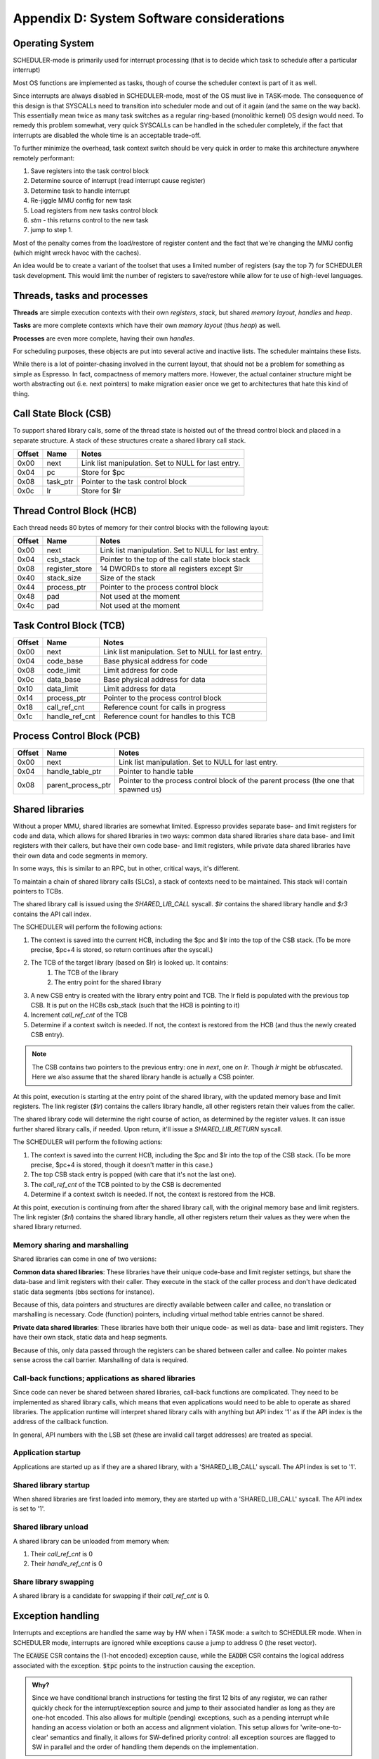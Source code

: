 Appendix D: System Software considerations
==========================================

Operating System
----------------

SCHEDULER-mode is primarily used for interrupt processing (that is to decide which task to schedule after a particular interrupt)

Most OS functions are implemented as tasks, though of course the scheduler context is part of it as well.

Since interrupts are always disabled in SCHEDULER-mode, most of the OS must live in TASK-mode. The consequence of this design is that SYSCALLs need to transition into scheduler mode and out of it again (and the same on the way back). This essentially mean twice as many task switches as a regular ring-based (monolithic kernel) OS design would need. To remedy this problem somewhat, very quick SYSCALLs can be handled in the scheduler completely, if the fact that interrupts are disabled the whole time is an acceptable trade-off.

.. todo::
  I'm not sure how much of hit this actually is: One would think that the OS spends an inordinate amount of time validating inputs from SYSCALLs anyway, and the overhead of actually reaching the kernel is relatively minor. This needs some quantification though which I don't have the tools to do just yet.

To further minimize the overhead, task context switch should be very quick in order to make this architecture anywhere remotely performant:

#. Save registers into the task control block
#. Determine source of interrupt (read interrupt cause register)
#. Determine task to handle interrupt
#. Re-jiggle MMU config for new task
#. Load registers from new tasks control block
#. `stm` - this returns control to the new task
#. jump to step 1.

Most of the penalty comes from the load/restore of register content and the fact that we're changing the MMU config (which might
wreck havoc with the caches).

An idea would be to create a variant of the toolset that uses a limited number of registers (say the top 7) for SCHEDULER task development. This would limit the number of registers to save/restore while allow for te use of high-level languages.

Threads, tasks and processes
----------------------------

**Threads** are simple execution contexts with their own *registers*, *stack*, but shared *memory layout*, *handles* and *heap*.

**Tasks** are more complete contexts which have their own *memory layout* (thus *heap*) as well.

**Processes** are even more complete, having their own *handles*.

For scheduling purposes, these objects are put into several active and inactive lists. The scheduler maintains these lists.

While there is a lot of pointer-chasing involved in the current layout, that should not be a problem for something as simple as Espresso. In fact, compactness of memory matters more. However, the actual container structure might be worth abstracting out (i.e. next pointers) to make migration easier once we get to architectures that hate this kind of thing.

Call State Block (CSB)
----------------------

To support shared library calls, some of the thread state is hoisted out of the thread control block and placed in a separate structure. A stack of these structures create a shared library call stack.

======= ======================== ===================================
Offset   Name                     Notes
======= ======================== ===================================
0x00     next                     Link list manipulation. Set to NULL for last entry.
0x04     pc                       Store for $pc
0x08     task_ptr                 Pointer to the task control block
0x0c     lr                       Store for $lr
======= ======================== ===================================

Thread Control Block (HCB)
--------------------------

Each thread needs 80 bytes of memory for their control blocks with the following layout:

======= ======================== ===================================
Offset   Name                     Notes
======= ======================== ===================================
0x00     next                     Link list manipulation. Set to NULL for last entry.
0x04     csb_stack                Pointer to the top of the call state block stack
0x08     register_store           14 DWORDs to store all registers except $lr
0x40     stack_size               Size of the stack
0x44     process_ptr              Pointer to the process control block
0x48     pad                      Not used at the moment
0x4c     pad                      Not used at the moment
======= ======================== ===================================

Task Control Block (TCB)
------------------------

======= ======================== ===================================
Offset   Name                     Notes
======= ======================== ===================================
0x00     next                     Link list manipulation. Set to NULL for last entry.
0x04     code_base                Base physical address for code
0x08     code_limit               Limit address for code
0x0c     data_base                Base physical address for data
0x10     data_limit               Limit address for data
0x14     process_ptr              Pointer to the process control block
0x18     call_ref_cnt             Reference count for calls in progress
0x1c     handle_ref_cnt           Reference count for handles to this TCB
======= ======================== ===================================

Process Control Block (PCB)
---------------------------

======= ======================== ===================================
Offset   Name                     Notes
======= ======================== ===================================
0x00     next                     Link list manipulation. Set to NULL for last entry.
0x04     handle_table_ptr         Pointer to handle table
0x08     parent_process_ptr       Pointer to the process control block of the parent process (the one that spawned us)
======= ======================== ===================================

.. todo::
    What is the difference between an execution context and task? Or a process? For instance, do we allow for priority changes on shared library calls?

Shared libraries
----------------

Without a proper MMU, shared libraries are somewhat limited. Espresso provides separate base- and limit registers for code and data, which allows for shared libraries in two ways: common data shared libraries share data base- and limit registers with their callers, but have their own code base- and limit registers, while private data shared libraries have their own data and code segments in memory.

In some ways, this is similar to an RPC, but in other, critical ways, it's different.

To maintain a chain of shared library calls (SLCs), a stack of contexts need to be maintained. This stack will contain pointers to TCBs.

The shared library call is issued using the `SHARED_LIB_CALL` syscall. `$lr` contains the shared library handle and `$r3` contains the API call index.

The SCHEDULER will perform the following actions:

#. The context is saved into the current HCB, including the $pc and $lr into the top of the CSB stack. (To be more precise, $pc+4 is stored, so return continues after the syscall.)
#. The TCB of the target library (based on $lr) is looked up. It contains:
    #. The TCB of the library
    #. The entry point for the shared library
#. A new CSB entry is created with the library entry point and TCB. The lr field is populated with the previous top CSB. It is put on the HCBs csb_stack (such that the HCB is pointing to it)
#. Increment `call_ref_cnt` of the TCB
#. Determine if a context switch is needed. If not, the context is restored from the HCB (and thus the newly created CSB entry).

.. note::
    The CSB contains two pointers to the previous entry: one in `next`, one on `lr`. Though `lr` might be obfuscated. Here we also assume that the shared library handle is actually a CSB pointer.

At this point, execution is starting at the entry point of the shared library, with the updated memory base and limit registers. The link register (`$lr`) contains the callers library handle, all other registers retain their values from the caller.

The shared library code will determine the right course of action, as determined by the register values. It can issue further shared library calls, if needed. Upon return, it'll issue a `SHARED_LIB_RETURN` syscall.

The SCHEDULER will perform the following actions:

#. The context is saved into the current HCB, including the $pc and $lr into the top of the CSB stack. (To be more precise, $pc+4 is stored, though it doesn't matter in this case.)
#. The top CSB stack entry is popped (with care that it's not the last one).
#. The `call_ref_cnt` of the TCB pointed to by the CSB is decremented
#. Determine if a context switch is needed. If not, the context is restored from the HCB.

At this point, execution is continuing from after the shared library call, with the original memory base and limit registers. The link register (`$rl`) contains the shared library handle, all other registers return their values as they were when the shared library returned.

Memory sharing and marshalling
~~~~~~~~~~~~~~~~~~~~~~~~~~~~~~

Shared libraries can come in one of two versions:

**Common data shared libraries**: These libraries have their unique code-base and limit register settings, but share the data-base and limit registers with their caller. They execute in the stack of the caller process and don't have dedicated static data segments (bbs sections for instance).

Because of this, data pointers and structures are directly available between caller and callee, no translation or marshalling is necessary. Code (function) pointers, including virtual method table entries cannot be shared.

**Private data shared libraries**: These libraries have both their unique code- as well as data- base and limit registers. They have their own stack, static data and heap segments.

Because of this, only data passed through the registers can be shared between caller and callee. No pointer makes sense across the call barrier. Marshalling of data is required.

Call-back functions; applications as shared libraries
~~~~~~~~~~~~~~~~~~~~~~~~~~~~~~~~~~~~~~~~~~~~~~~~~~~~~
Since code can never be shared between shared libraries, call-back functions are complicated. They need to be implemented as shared library calls, which means that even applications would need to be able to operate as shared libraries. The application runtime will interpret shared library calls with anything but API index '1' as if the API index is the address of the callback function.

In general, API numbers with the LSB set (these are invalid call target addresses) are treated as special.

Application startup
~~~~~~~~~~~~~~~~~~~

Applications are started up as if they are a shared library, with a 'SHARED_LIB_CALL' syscall. The API index is set to '1'.

Shared library startup
~~~~~~~~~~~~~~~~~~~~~~

When shared libraries are first loaded into memory, they are started up with a 'SHARED_LIB_CALL' syscall. The API index is set to '1'.

Shared library unload
~~~~~~~~~~~~~~~~~~~~~

A shared library can be unloaded from memory when:

#. Their `call_ref_cnt` is 0
#. Their `handle_ref_cnt` is 0

Share library swapping
~~~~~~~~~~~~~~~~~~~~~~

A shared library is a candidate for swapping if their `call_ref_cnt` is 0.

Exception handling
------------------

Interrupts and exceptions are handled the same way by HW when i TASK mode: a switch to SCHEDULER mode. When in SCHEDULER mode, interrupts are ignored while exceptions cause a jump to address 0 (the reset vector).

The :code:`ECAUSE` CSR contains the (1-hot encoded) exception cause, while the :code:`EADDR` CSR contains the logical address associated with the exception. :code:`$tpc` points to the instruction causing the exception.

.. admonition:: Why?

  Since we have conditional branch instructions for testing the first 12 bits of any register, we can rather quickly check for the interrupt/exception source and jump to their associated handler as long as they are one-hot encoded. This also allows for multiple (pending) exceptions, such as a pending interrupt while handing an access violation or both an access and alignment violation. This setup allows for 'write-one-to-clear' semantics and finally, it allows for SW-defined priority control: all exception sources are flagged to SW in parallel and the order of handling them depends on the implementation.

A simple exception handler code could follow the following structure::

  except_handler:
        $r5 <- CSR_ECAUSE
        if $r5 == 0 $pc <- except_done
        $r4 <- $r5
        if $r5[0] != 0 $pc <- SW0_handler
  h0:   if $r5[1] != 0 $pc <- SW1_handler
  h1:   if $r5[2] != 0 $pc <- SW2_handler
  h2:   if $r5[3] != 0 $pc <- SW3_handler
  h3:   if $r5[4] != 0 $pc <- SW4_handler
  h4:   if $r5[5] != 0 $pc <- SW5_handler
  h5:   if $r5[6] != 0 $pc <- SW6_handler
  h6:   if $r5[7] != 0 $pc <- SW7_handler
  h7:   if $r5[8] != 0 $pc <- CUA_handler
  h8:   if $r5[9] != 0 $pc <- MDP_handler
        $r5 <- $r5 >> 10
  h9:   if $r5[0] != 0 $pc <- MIP_handler
  h10:  if $r5[1] != 0 $pc <- HWI_handler
        # Clear handled exceptions, check for more
        CSR_ECAUSE <- $r4
        $pc <- except_handler
  except_done:
        # Decide what to do next
        ...
        # Return to TASK mode
        stm
        $pc <- except_handler

  # handler code
  SW0_handler:
        ...
        # jump back to test for next handler
        $pc <- h0

.. todo:: I'm actually not sure about the wisdom of this setup. Yes, the branches are fast, but there's a ton of them and most will not jump in any iteration. So we have a ton of instructions we go through just to find the one that *will* branch. A jump table would probably be more performant, even with the slowness of the load/store interface.

The code for something like that would look like::

  except_handler:
        $r5 <- CSR_ECAUSE # Assume lower 2 bits is always 0, which can be done by simply aligning ecause appropriately
        $r5 <- $r5 & 16 # If we're paranoid, mask for the right number of bits. This way guaranteed not to index out of the handler table
        $pc <- mem[handler_table+$r5] # Jump to handler
  except_done:
        # Decide what to do next
        ...
        # Return to TASK mode
        stm
        $pc <- except_handler

  # handler code
  SW0_handler:
        ...
        # jump back to test for next handler
        $pc <- except_handler

  HWI_handler:
        ...
        # clear interrupt source
        # jump back to test for next handler
        $pc <- except_handler

  .data
  handler_table:
        .dw  except_done # No exception
        .dw  SW0_handler
        .dw  SW1_handler
        .dw  SW2_handler

        .dw  SW3_handler
        .dw  SW4_handler
        .dw  SW5_handler
        .dw  SW6_handler

        .dw  SW7_handler
        .dw  CUA_handler
        .dw  MDP_handler
        .dw  MIP_handler

        .dw  HWI_handler
        .dw  0 # Invalid exception code: jump to reset vector
        .dw  0 # Invalid exception code: jump to reset vector
        .dw  0 # Invalid exception code: jump to reset vector

In this model, we would need to do a few things:

#. Interrupts and exceptions are not of the same priority. The priority doesn't matter all that much, but only one of them can be signalled at a time
#. SCHEDULER-mode interrupts are not signalled, unless CSR_ECAUSE is 0
#. CSR_ECAUSE clears on read.
#. A single instruction can only signal a single exception. There is only one instance where that's not the case at the moment: a load/store with both a bounds check and alignment check violations. HW simply needs to decide which one to signal, the right choice is the bounds check exception.





..
      Remote Procedure Calls (RPC)
      ----------------------------

      RPCs are achieved through the `swi 6` instruction with function code 0, where the library-specific function number is stored in the code segment, following the 16-bit instruction code.

      $lr contains the OS-provided handle for the shared library.

      The calling convention is extended to `$r3` containing the RPC call handle.

      When an `swi 5` instruction is executed, SCHEDULER-mode executing takes over. It performs the following actions, once the fact of a shared library call is recognized:

      With async

      #. The library handle is de-obfuscated, if needed (for example XOR-ed with a random key) to gain the control-block address for the task associated with the shared library.
      #. The current task handle is placed in $lr.
      #. The current task handle is also put in the RPC call stack
      #. For synchronous RPCs, the caller is removed from the ready-to-run list
      #. For async RPCs
      #. A completion handle is allocated from the corresponding free list
      #. The completion handle is set up as the return value for the caller (in the caller context)
      #. The completion handle is a
      #. The context from the task-control-block is restored
      #. Execution is returned to the shared library, using the `stm` instruction.

      The shared library can call further shared libraries in a similar manner. Return from an RPC is done through the `swi 6` instruction with function code 1. Upon gaining back execution, the SCHEDULER performs the following:

      #. The caller task handle is retrieved from the RPC stack
      #. For synchronous RPCs:
      #. The caller is returned to the ready-to-run list
      #. The caller context is restored
      #. Execution is returned to the caller, using the `stm` instruction.
      #. For asynchronous RPCs:
      #. Don't know, actually.

      In terms of function arguments and return values, RPC calls follow the convention for local function calls.

      The bottom bit of the library handle is used to describe synchronous v.s. asynchronous RPCs. Synchronous RPCs will remove the caller task from the ready-to-run list until their associated RPC return is executed.

      .. todo::
      Here's the problem with async RPCs: we need to return a 'completion' handle of sorts, something that the caller can wait on. This handle will have to come from *somewhere*. That somewhere can be depleted. Also, how do we allocate from that *something*? This sounds like a fixed sized heap, i.e. a free-list.

Scheduler mode operations
-------------------------

Scheduler handles
~~~~~~~~~~~~~~~~~
Scheduler handles are essentially obfuscated pointers. Since these pointers are mostly to structs, they are DWORD aligned, which is to say that the bottom-most two bits are guaranteed to be 0. These bottom two bits can be used to convey additional information.

Either way, the pointers are XOR-ed for obfuscation purposes with a random value (the bottom two of which are guaranteed to be 0). The obfuscation code could be a per-process or per-boot random value.

APIs
~~~~

SCHEDULER-mode APIs are all accessed by the `swi 6` instruction, with various functions differentiated by the 16-bit function code, stored after the `swi 6` instruction. This is - in this regard - very similar to system calls.

The main difference is that system calls may or may not be implemented directly in SCHEDULER mode. SCHEDULER-mode APIs (by definition) are implemented in the scheduler.

.. CREATE_TASK
.. GET_RPC_TARGET_HANDLE
